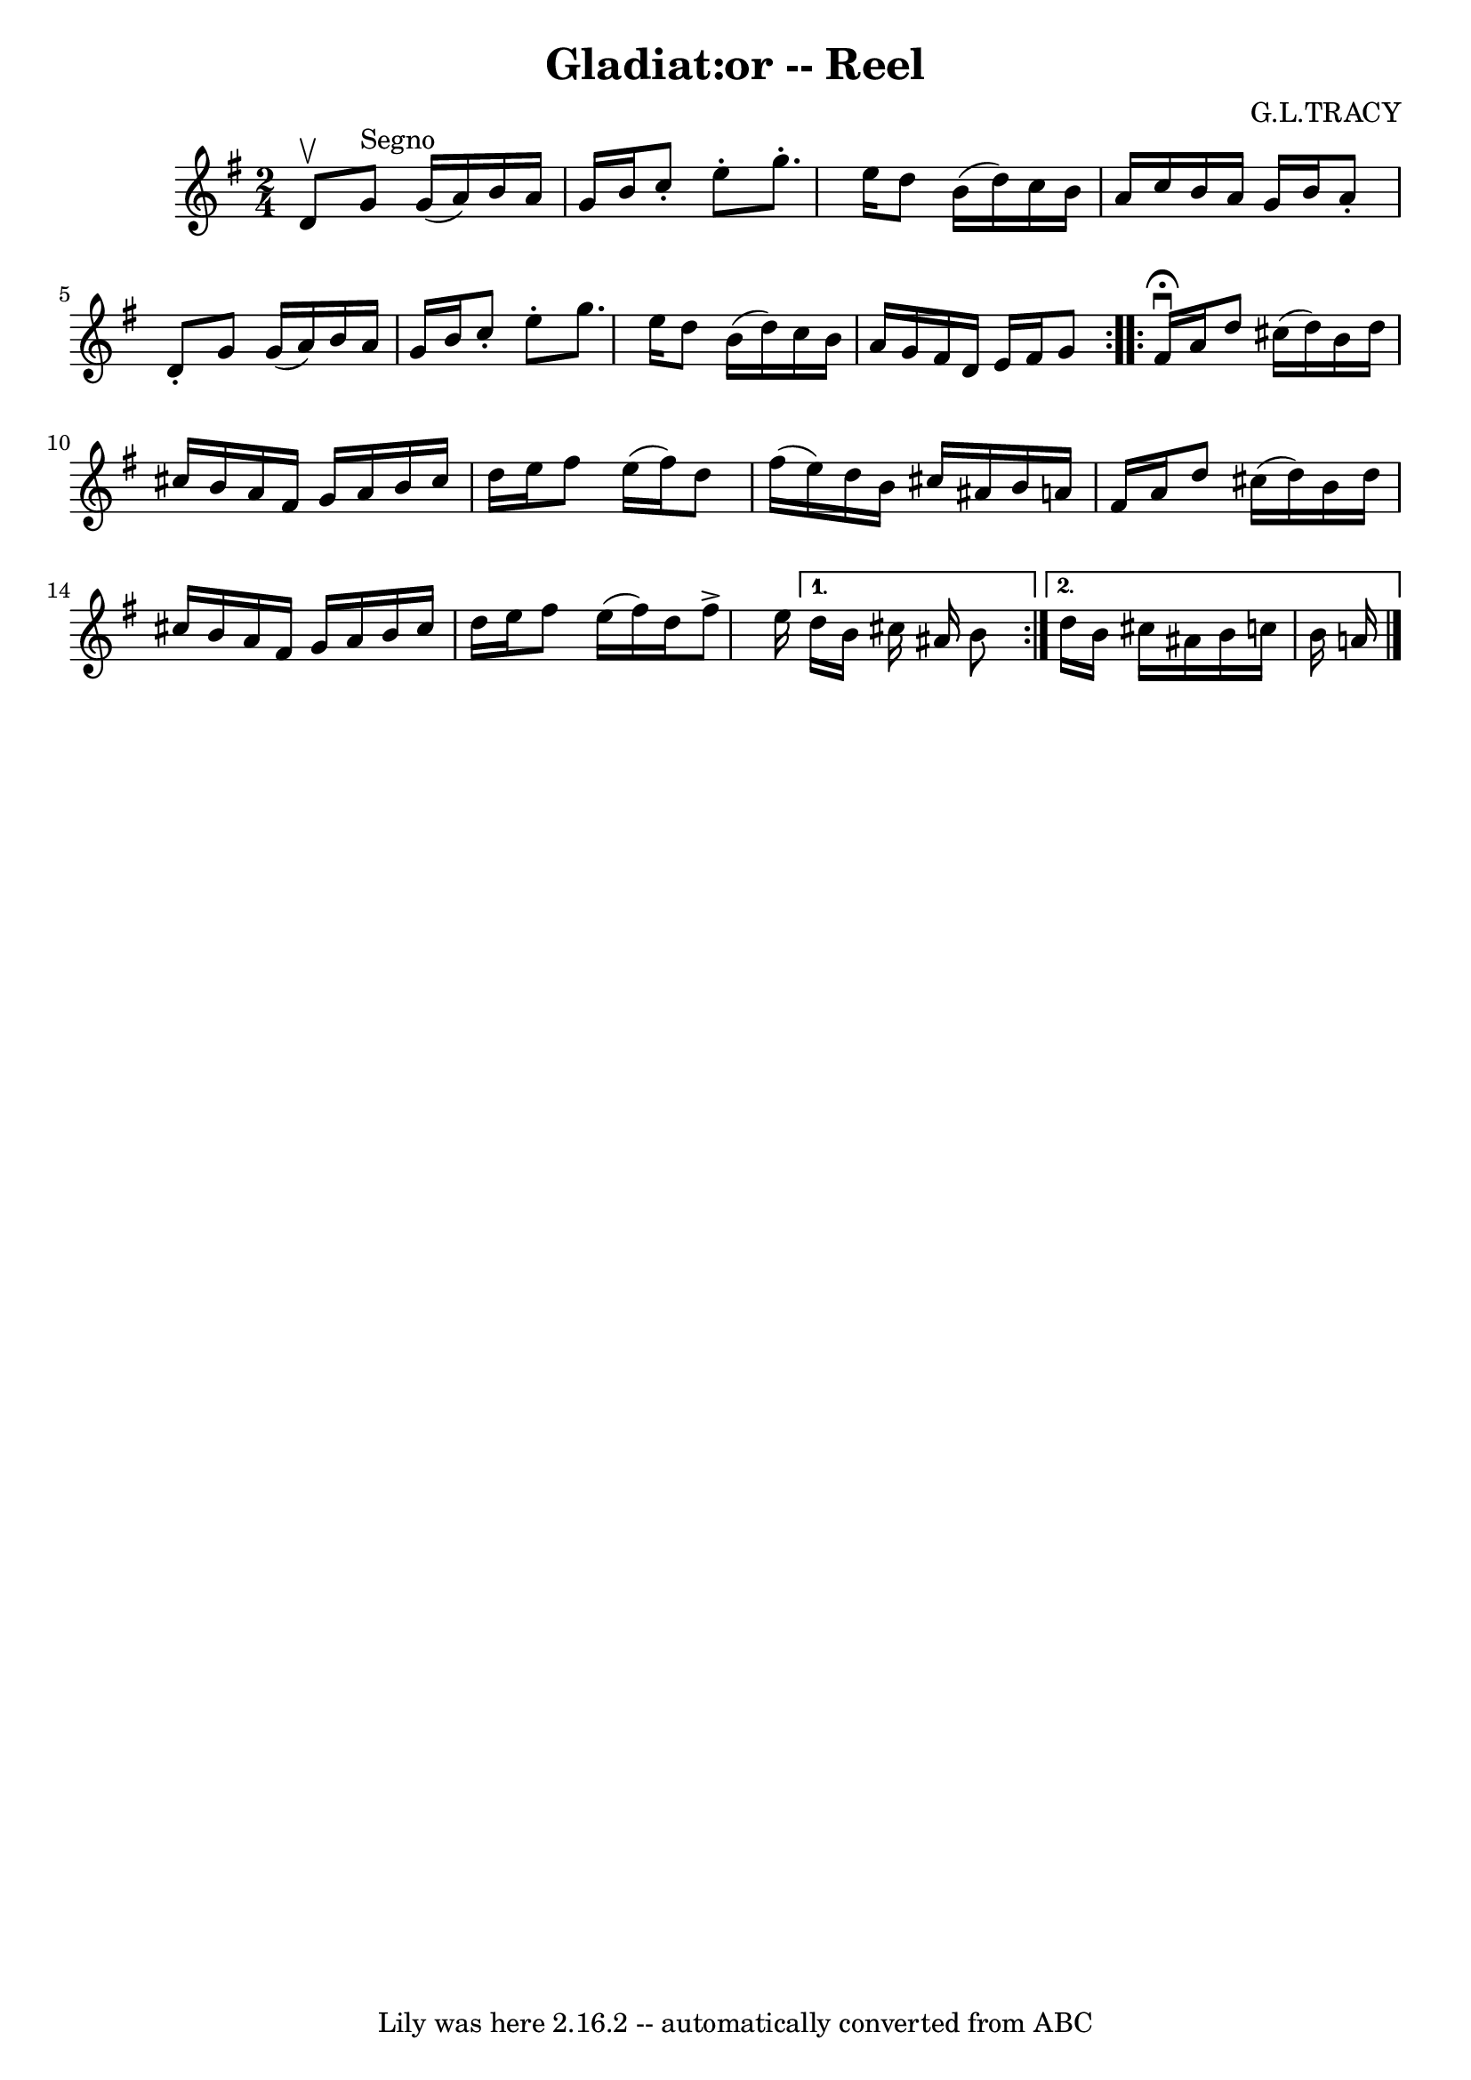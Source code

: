 \version "2.7.40"
\header {
	book = "Ryan's Mammoth Collection"
	composer = "G.L.TRACY"
	crossRefNumber = "1"
	footnotes = "\\\\286"
	tagline = "Lily was here 2.16.2 -- automatically converted from ABC"
	title = "Gladiat:or -- Reel"
}
voicedefault =  {
\set Score.defaultBarType = "empty"

\repeat volta 2 {
\time 2/4 \key g \major d'8^\upbow   |
 g'8^"Segno" g'16 (
a'16) b'16 a'16 g'16 b'16    |
 c''8 -. e''8 -. g''8. 
-. e''16    |
 d''8 b'16 (d''16) c''16 b'16 a'16    
c''16    |
 b'16 a'16 g'16 b'16 a'8 -. d'8 -.   |
  
 g'8 g'16 (a'16) b'16 a'16 g'16 b'16    |
 c''8 
-. e''8 -. g''8. e''16    |
 d''8 b'16 (d''16) c''16  
 b'16 a'16 g'16    |
 fis'16 d'16 e'16 fis'16 g'8    
}     \repeat volta 2 { fis'16^\fermata^\downbow a'16  |
 d''8   
 cis''16 (d''16) b'16 d''16 cis''!16 b'16    |
 a'16   
 fis'16 g'16 a'16 b'16 cis''16 d''16 e''16    |
   
fis''8 e''16 (fis''16) d''8 fis''16 (e''16)   |
   
d''16 b'16 cis''16 ais'16 b'16 a'!16 fis'16 a'16    
|
 d''8 cis''16 (d''16) b'16 d''16 cis''16 b'16   
 |
 a'16 fis'16 g'16 a'16 b'16 cis''16 d''16 e''16 
   |
 fis''8 e''16 (fis''16) d''16 fis''8^\accent   
e''16    } \alternative{{ d''16 b'16 cis''16 ais'16 b'8  } {   
d''16 b'16 cis''16 ais'16 b'16 c''!16 b'16 a'!16      
\bar "|."   }}
}

\score{
    <<

	\context Staff="default"
	{
	    \voicedefault 
	}

    >>
	\layout {
	}
	\midi {}
}
